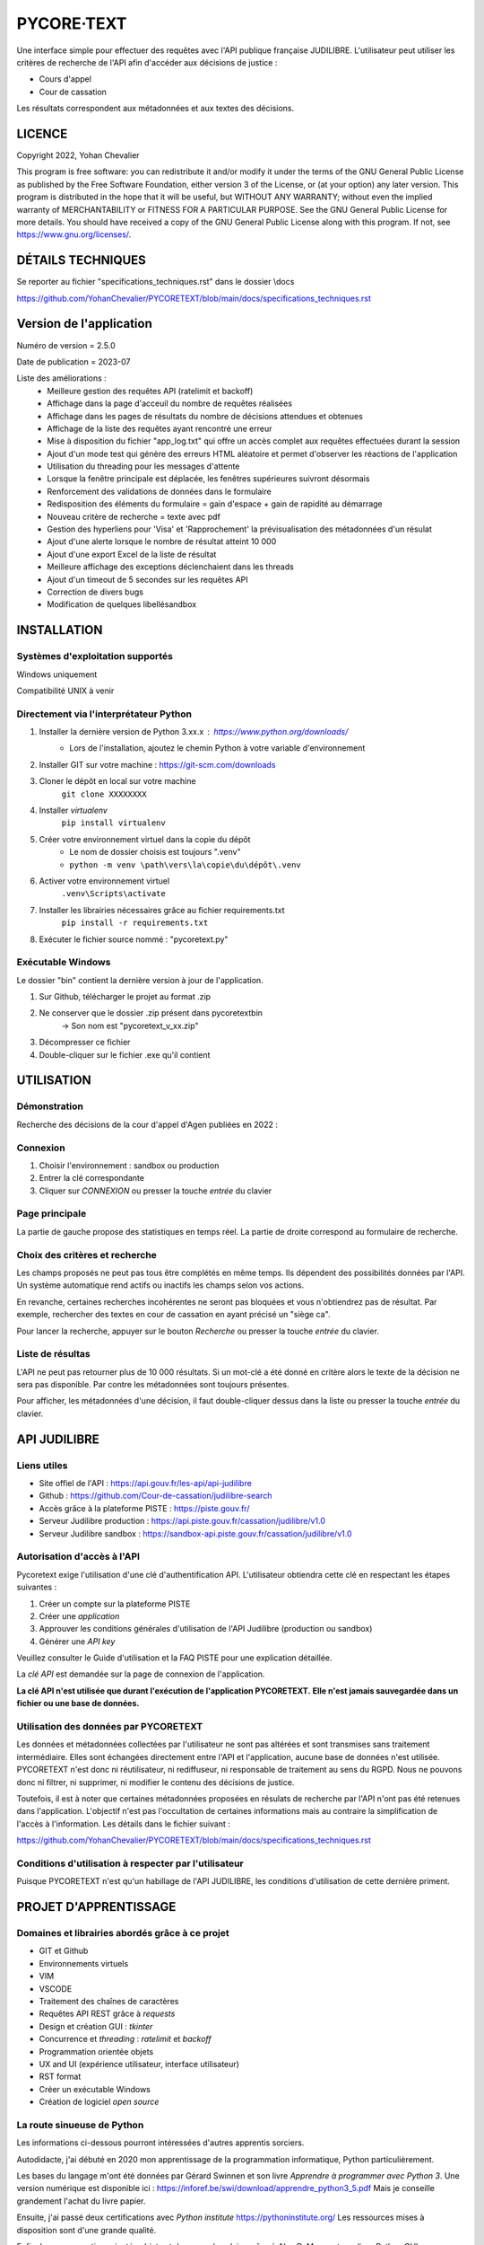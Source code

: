 """""""""""""""""""""""""""""
PYCORE·TEXT
"""""""""""""""""""""""""""""

.. image:: .\\pycoretext\\views\\image_login.png

Une interface simple pour effectuer des requêtes avec l'API publique française JUDILIBRE.
L'utilisateur peut utiliser les critères de recherche de l'API afin d'accéder aux décisions de justice :

* Cours d'appel
* Cour de cassation

Les résultats correspondent aux métadonnées et aux textes des décisions.


......................
LICENCE
......................

Copyright 2022, Yohan Chevalier

This program is free software: you can redistribute it and/or modify it under the terms of the GNU General Public License as published by the Free Software Foundation, either version 3 of the License, or (at your option) any later version.
This program is distributed in the hope that it will be useful, but WITHOUT ANY WARRANTY; without even the implied warranty of MERCHANTABILITY or FITNESS FOR A PARTICULAR PURPOSE. See the GNU General Public License for more details.
You should have received a copy of the GNU General Public License along with this program. If not, see https://www.gnu.org/licenses/.

...................
DÉTAILS TECHNIQUES
...................

Se reporter au fichier "specifications_techniques.rst" dans le dossier \\docs

https://github.com/YohanChevalier/PYCORETEXT/blob/main/docs/specifications_techniques.rst

..........................
 Version de l'application
..........................

Numéro de version = 2.5.0

Date de publication = 2023-07

Liste des améliorations :
    * Meilleure gestion des requêtes API (ratelimit et backoff)
    * Affichage dans la page d'acceuil du nombre de requêtes réalisées
    * Affichage dans les pages de résultats du nombre de décisions attendues et obtenues
    * Affichage de la liste des requêtes ayant rencontré une erreur
    * Mise à disposition du fichier "app_log.txt" qui offre un accès complet aux requêtes effectuées durant la session
    * Ajout d'un mode test qui génère des erreurs HTML aléatoire et permet d'observer les réactions de l'application
    * Utilisation du threading pour les messages d'attente
    * Lorsque la fenêtre principale est déplacée, les fenêtres supérieures suivront désormais
    * Renforcement des validations de données dans le formulaire
    * Redisposition des éléments du formulaire = gain d'espace + gain de rapidité au démarrage
    * Nouveau critère de recherche = texte avec pdf
    * Gestion des hyperliens pour 'Visa' et 'Rapprochement' la prévisualisation des métadonnées d'un résulat
    * Ajout d'une alerte lorsque le nombre de résultat atteint 10 000
    * Ajout d'une export Excel de la liste de résultat
    * Meilleure affichage des exceptions déclenchaient dans les threads
    * Ajout d'un timeout de 5 secondes sur les requêtes API
    * Correction de divers bugs
    * Modification de quelques libellésandbox

..............
INSTALLATION
..............

=================================
Systèmes d'exploitation supportés
=================================

Windows uniquement

Compatibilité UNIX à venir

========================================
Directement via l'interprétateur Python
========================================

1. Installer la dernière version de Python 3.xx.x : https://www.python.org/downloads/
    * Lors de l'installation, ajoutez le chemin Python à votre variable d'environnement

2. Installer GIT sur votre machine : https://git-scm.com/downloads

3. Cloner le dépôt en local sur votre machine
    ``git clone XXXXXXXX``

4. Installer *virtualenv*
    ``pip install virtualenv``

5. Créer votre environnement virtuel dans la copie du dépôt
    * Le nom de dossier choisis est toujours ".venv"
    * ``python -m venv \path\vers\la\copie\du\dépôt\.venv``

6. Activer votre environnement virtuel
    ``.venv\Scripts\activate``

7. Installer les librairies nécessaires grâce au fichier requirements.txt
    ``pip install -r requirements.txt``

8. Exécuter le fichier source nommé : "pycoretext.py"

========================================
Exécutable Windows
========================================

Le dossier "bin" contient la dernière version à jour de l'application.

1. Sur Github, télécharger le projet au format .zip
2. Ne conserver que le dossier .zip présent dans pycoretext\bin
    -> Son nom est "pycoretext_v_xx.zip" 
3. Décompresser ce fichier
4. Double-cliquer sur le fichier .exe qu'il contient

..............
UTILISATION
..............
================
Démonstration
================

Recherche des décisions de la cour d'appel d'Agen publiées en 2022 :

.. image:: .\\docs\\demo.gif

================
Connexion
================

1. Choisir l'environnement : sandbox ou production
2. Entrer la clé correspondante
3. Cliquer sur *CONNEXION* ou presser la touche *entrée* du clavier

================
Page principale
================

La partie de gauche propose des statistiques en temps réel.
La partie de droite correspond au formulaire de recherche.

================================
Choix des critères et recherche
================================

Les champs proposés ne peut pas tous être complétés en même temps.
Ils dépendent des possibilités données par l'API.
Un système automatique rend actifs ou inactifs les champs selon vos actions.

En revanche, certaines recherches incohérentes ne seront pas bloquées et vous n'obtiendrez pas de résultat.
Par exemple, rechercher des textes en cour de cassation en ayant précisé un "siège ca".

Pour lancer la recherche, appuyer sur le bouton *Recherche* ou presser la touche *entrée* du clavier.

==================
Liste de résultas
==================

L'API ne peut pas retourner plus de 10 000 résultats.
Si un mot-clé a été donné en critère alors le texte de la décision ne sera pas disponible.
Par contre les métadonnées sont toujours présentes.

Pour afficher, les métadonnées d'une décision, il faut double-cliquer dessus dans la liste ou presser la touche *entrée* du clavier. 

..............
API JUDILIBRE
..............

================
Liens utiles
================

* Site offiel de l'API : https://api.gouv.fr/les-api/api-judilibre
* Github : https://github.com/Cour-de-cassation/judilibre-search
* Accès grâce à la plateforme PISTE : https://piste.gouv.fr/
* Serveur Judilibre production : https://api.piste.gouv.fr/cassation/judilibre/v1.0
* Serveur Judilibre sandbox : https://sandbox-api.piste.gouv.fr/cassation/judilibre/v1.0

=============================
Autorisation d'accès à l'API
=============================

Pycoretext exige l'utilisation d'une clé d'authentification API.
L'utilisateur obtiendra cette clé en respectant les étapes suivantes :

1. Créer un compte sur la plateforme PISTE
2. Créer une *application*
3. Approuver les conditions générales d'utilisation de l'API Judilibre (production ou sandbox)
4. Générer une *API key*

Veuillez consulter le Guide d'utilisation et la FAQ PISTE pour une explication détaillée.

La *clé API* est demandée sur la page de connexion de l'application.

**La clé API n'est utilisée que durant l'exécution de l'application PYCORETEXT.**
**Elle n'est jamais sauvegardée dans un fichier ou une base de données.**

=========================================================
Utilisation des données par PYCORETEXT
=========================================================

Les données et métadonnées collectées par l'utilisateur ne sont pas altérées et sont transmises sans traitement intermédiaire.
Elles sont échangées directement entre l'API et l'application, aucune base de données n'est utilisée.
PYCORETEXT n'est donc ni réutilisateur, ni rediffuseur, ni responsable de traitement au sens du RGPD.
Nous ne pouvons donc ni filtrer, ni supprimer, ni modifier le contenu des décisions de justice.

Toutefois, il est à noter que certaines métadonnées proposées en résulats de recherche par l'API n'ont pas été retenues dans l'application.
L'objectif n'est pas l'occultation de certaines informations mais au contraire la simplification de l'accès à l'information.
Les détails dans le fichier suivant :

https://github.com/YohanChevalier/PYCORETEXT/blob/main/docs/specifications_techniques.rst

=======================================================
Conditions d'utilisation à respecter par l'utilisateur
=======================================================

Puisque PYCORETEXT n'est qu'un habillage de l'API JUDILIBRE, les conditions d'utilisation de cette dernière priment.

........................
PROJET D'APPRENTISSAGE
........................

================================================
Domaines et librairies abordés grâce à ce projet
================================================

* GIT et Github
* Environnements virtuels
* VIM
* VSCODE
* Traitement des chaînes de caractères
* Requêtes API REST grâce à *requests*
* Design et création GUI : *tkinter*
* Concurrence et *threading* : *ratelimit* et *backoff*
* Programmation orientée objets
* UX and UI (expérience utilisateur, interface utilisateur)
* RST format
* Créer un exécutable Windows
* Création de logiciel *open source*

============================
La route sinueuse de Python
============================

Les informations ci-dessous pourront intéressées d'autres apprentis sorciers.

Autodidacte, j'ai débuté en 2020 mon apprentissage de la programmation informatique, Python particulièrement.

Les bases du langage m'ont été données par Gérard Swinnen et son livre *Apprendre à programmer avec Python 3*.
Une version numérique est disponible ici : https://inforef.be/swi/download/apprendre_python3_5.pdf
Mais je conseille grandement l'achat du livre papier.

Ensuite, j'ai passé deux certifications avec *Python institute*
https://pythoninstitute.org/
Les ressources mises à disposition sont d'une grande qualité.

Enfin, la programmation orientée objet est devenue plus claire grâce à Alan D. Moore et son livre *Python GUI Programming with Tkinter*
https://github.com/PacktPublishing/Python-GUI-Programming-with-Tkinter

Je dois aussi cité mes autres supports :

* Les documentions officielles
* *Coder proprement* de Robert C. Martin
* *Git par la pratique* de David Demaree
* *Le petit Python* de Richard Gomez
* https://realpython.com/
* Stackoverflow
* https://discord.com/invite/python

Ce projet est la modeste démonstration de mes acquis.

.............
CONTRIBUTIONS
.............

============================
Vos retours sont importants
============================

Comme déjà expliqué, cette application est un projet d'étude.
Tout retour constructif est donc bienvenu !

Merci de créer un nouveau post dans *Issues* afin de partager vos remarques avec moi.
Je vous répondrai avec plaisir.

==========================
Osez les *pull requests*
==========================

Si le coeur vous en dit, vous pouvez proposer des changements à ce projet.
Pour cela veuillez suivre les étapes suivantes :

1. *Fork* ce dépôt et créer une nouvelle branche.
2. Effectuez les modifications.
3. Validez les modifications, et incluez des messages de validation clairs et concis lorsque vous le faites.
4. Une fois les modifications apportées, soumettez une demande de tirage (Pull Request) !
    Cf. https://www.armandphilippot.com/article/premiere-pull-request-github pour davantage de détails.

J'analyserai vos propositions et vous ferai un retour par la suite.

Merci d'avoir soumis une demande de retrait !
Nous apprécions vraiment le temps et les efforts que vous y avez consacrés :)
